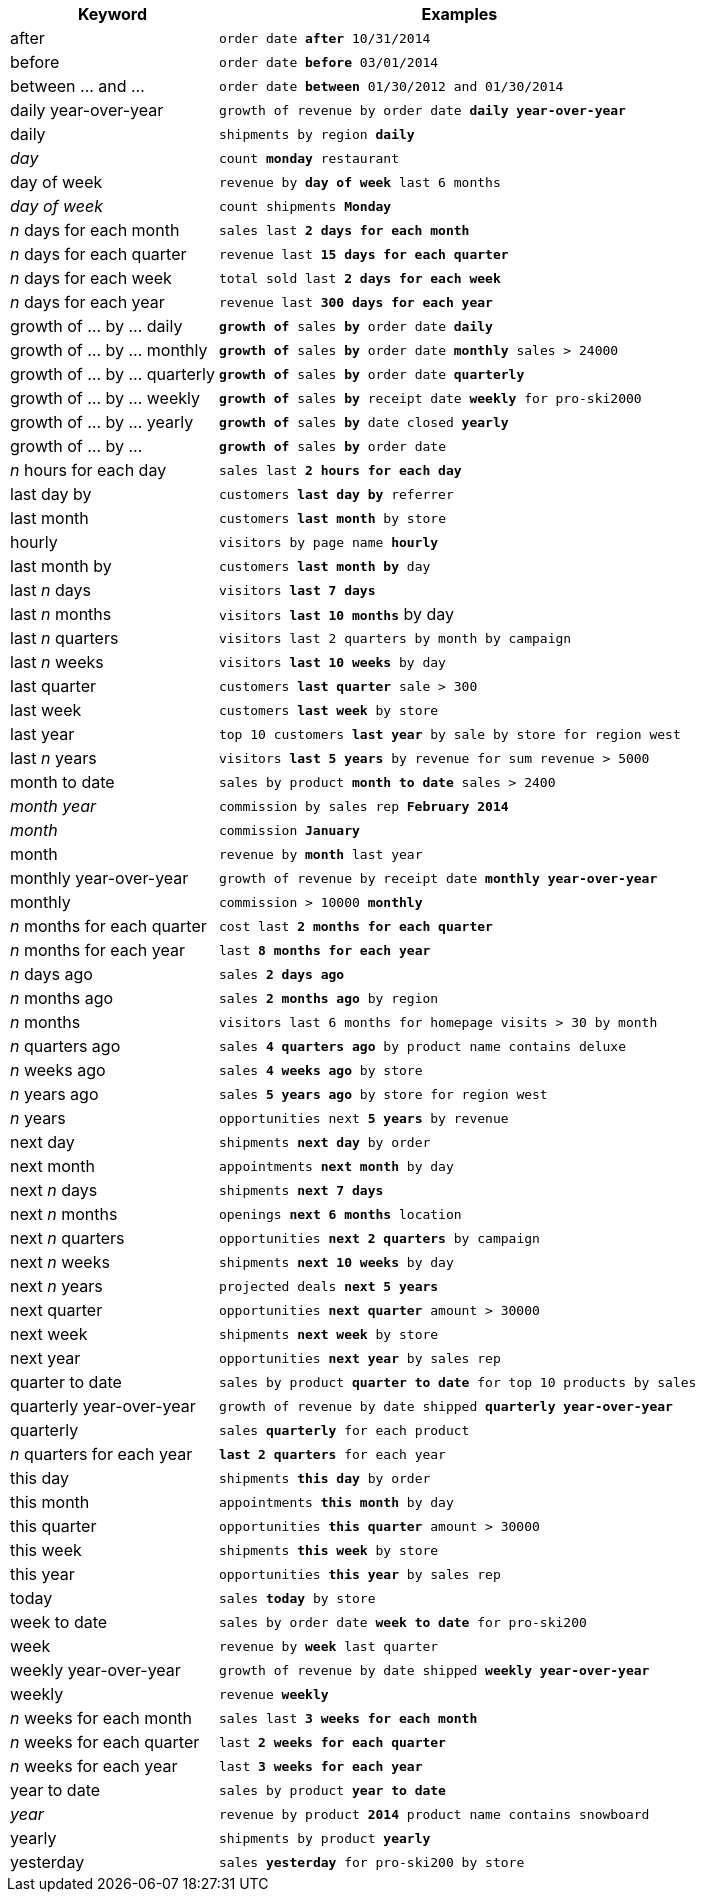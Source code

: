 [width="100%",options="header",cols=".<30%,.<70%"]
|====================
| Keyword| Examples
a| after a| `order date *after* 10/31/2014`
a| before a| `order date *before* 03/01/2014`
a| between … and ... a| `order date *between* 01/30/2012 and 01/30/2014`
a| daily year-over-year	 a| `growth of revenue by order date *daily year-over-year*`
a| daily a| `shipments by region *daily*`
a| _day_ a| `count *monday* restaurant`
a| day of week a| `revenue by *day of week* last 6 months`
a| _day of week_ a| `count shipments *Monday*`
a| _n_ days for each month a| `sales last *2 days for each month*`
a| _n_ days for each quarter a| `revenue last *15 days for each quarter*`
a| _n_ days for each week a| `total sold last *2 days for each week*`
a| _n_ days for each year a| `revenue last *300 days for each year*`
a| growth of … by … daily a| `*growth of* sales *by* order date *daily*`
a| growth of … by … monthly a| `*growth of* sales *by* order date *monthly* sales > 24000`
a| growth of … by … quarterly a| `*growth of* sales *by* order date *quarterly*`
a| growth of … by … weekly a| `*growth of* sales *by* receipt date *weekly* for pro-ski2000`
a| growth of … by … yearly a| `*growth of* sales *by* date closed *yearly*`
a| growth of … by … a| `*growth of* sales *by* order date`
a| _n_ hours for each day a| `sales last *2 hours for each day*`
a| last day by a| `customers *last day by* referrer`
a| last month a| `customers *last month* by store`
a| hourly a| `visitors by page name *hourly*`
a| last month by a| `customers *last month by* day`
a| last _n_ days a| `visitors *last 7 days*`
a| last _n_ months a| `visitors *last 10 months*` by day
a| last _n_ quarters a| `visitors last 2 quarters by month by campaign`
a| last _n_ weeks a| `visitors *last 10 weeks* by day`
a| last quarter a| `customers *last quarter* sale > 300`
a| last week a| `customers *last week* by store`
a| last year a| `top 10 customers *last year* by sale by store for region west`
a| last _n_ years a| `visitors *last 5 years* by revenue for sum revenue > 5000`
a| month to date a| `sales by product *month to date* sales > 2400`
a| _month year_ a| `commission by sales rep *February 2014*`
a| _month_ a| `commission *January*`
a| month a| `revenue by *month* last year`
a| monthly year-over-year a| `growth of revenue by receipt date *monthly year-over-year*`
a| monthly a| `commission > 10000 *monthly*`
a| _n_ months for each quarter a| `cost last *2 months for each quarter*`
a| _n_ months for each year a| `last *8 months for each year*`
a| _n_ days ago a| `sales *2 days ago*`
a| _n_ months ago a| `sales *2 months ago* by region`
a| _n_ months a| `visitors last 6 months for homepage visits > 30 by month`
a| _n_ quarters ago a| `sales *4 quarters ago* by product name contains deluxe`
a| _n_ weeks ago a| `sales *4 weeks ago* by store`
a| _n_ years ago a| `sales *5 years ago* by store for region west`
a| _n_ years a| `opportunities next *5 years* by revenue`
a| next day a| `shipments *next day* by order`
a| next month a| `appointments *next month* by day`
a| next _n_ days a| `shipments *next 7 days*`
a| next _n_ months a| `openings *next 6 months* location`
a| next _n_ quarters a| `opportunities *next 2 quarters* by campaign`
a| next _n_ weeks a| `shipments *next 10 weeks* by day`
a| next _n_ years a| `projected deals *next 5 years*`
a| next quarter a| `opportunities *next quarter* amount > 30000`
a| next week a| `shipments *next week* by store`
a| next year a| `opportunities *next year* by sales rep`
a| quarter to date a| `sales by product *quarter to date* for top 10 products by sales`
a| quarterly year-over-year a| `growth of revenue by date shipped *quarterly year-over-year*`
a| quarterly a| `sales *quarterly* for each product`
a| _n_ quarters for each year a| `*last 2 quarters* for each year`
a| this day a| `shipments *this day* by order`
a| this month a| `appointments *this month* by day`
a| this quarter a| `opportunities *this quarter* amount > 30000`
a| this week a| `shipments *this week* by store`
a| this year a| `opportunities *this year* by sales rep`
a| today a| `sales *today* by store`
a| week to date a| `sales by order date *week to date* for pro-ski200`
a| week a| `revenue by *week* last quarter`
a| weekly year-over-year a| `growth of revenue by date shipped *weekly year-over-year*`
a| weekly a| `revenue *weekly*`
a| _n_ weeks for each month a| `sales last *3 weeks for each month*`
a| _n_ weeks for each quarter a| `last *2 weeks for each quarter*`
a| _n_ weeks for each year a| `last *3 weeks for each year*`
a| year to date a| `sales by product *year to date*`
a| _year_ a| `revenue by product *2014* product name contains snowboard`
a| yearly a| `shipments by product *yearly*`
a| yesterday a| `sales *yesterday* for pro-ski200 by store`
|====================
